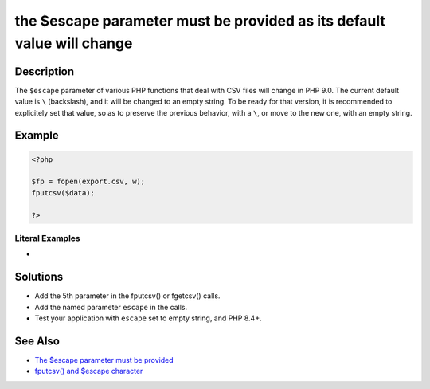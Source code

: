 .. _the-\$escape-parameter-must-be-provided-as-its-default-value-will-change:

the $escape parameter must be provided as its default value will change
-----------------------------------------------------------------------
 
	.. meta::
		:description:
			the $escape parameter must be provided as its default value will change: The ``$escape`` parameter of various PHP functions that deal with CSV files will change in PHP 9.

		:og:type: article
		:og:title: the $escape parameter must be provided as its default value will change
		:og:description: The ``$escape`` parameter of various PHP functions that deal with CSV files will change in PHP 9
		:og:url: https://php-errors.readthedocs.io/en/latest/messages/the-%24escape-parameter-must-be-provided-as-its-default-value-will-change.html

Description
___________
 
The ``$escape`` parameter of various PHP functions that deal with CSV files will change in PHP 9.0. The current default value is ``\`` (backslash), and it will be changed to an empty string. To be ready for that version, it is recommended to explicitely set that value, so as to preserve the previous behavior, with a ``\``, or move to the new one, with an empty string.

Example
_______

.. code-block:: php

   <?php
   
   $fp = fopen(export.csv, w);
   fputcsv($data);
   
   ?>


Literal Examples
****************
+ 

Solutions
_________

+ Add the 5th parameter in the fputcsv() or fgetcsv() calls.
+ Add the named parameter ``escape`` in the calls.
+ Test your application with ``escape`` set to empty string, and PHP 8.4+.

See Also
________

+ `The $escape parameter must be provided <https://php.watch/versions/8.4/csv-functions-escape-parameter>`_
+ `fputcsv() and $escape character <https://externals.io/message/100729>`_
